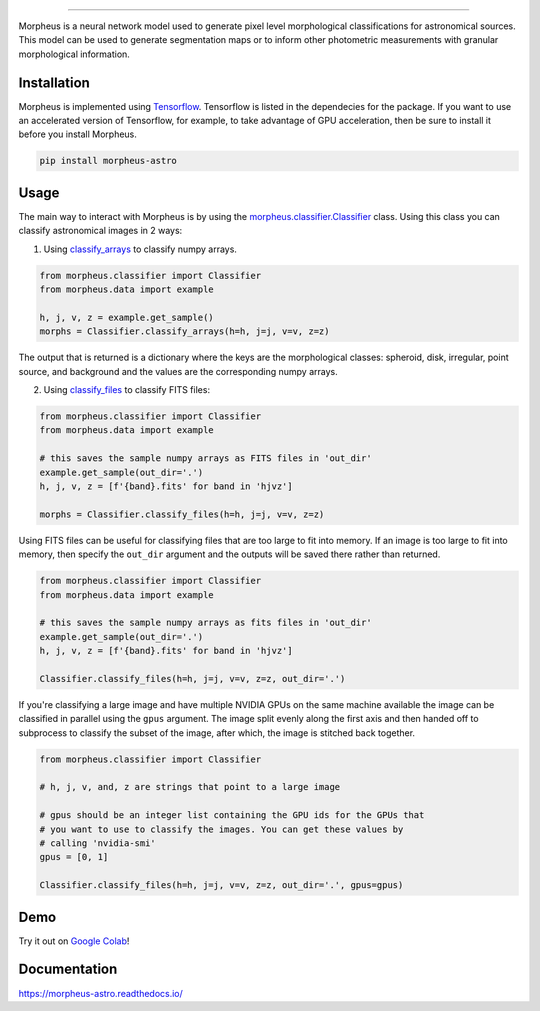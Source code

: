 .. Variables to use the correct hyperlinks in the readmertd build
.. |classifier| replace:: `morpheus.classifier.Classifier <https://morpheus-astro.readthedocs.io/en/latest/source/morpheus.html#morpheus.classifier.Classifier>`__
.. |classify_arrays| replace:: `classify_arrays <https://morpheus-astro.readthedocs.io/en/latest/source/morpheus.html#morpheus.classifier.Classifier.classify_arrays>`__
.. |classify_files| replace:: `classify_files <https://morpheus-astro.readthedocs.io/en/latest/source/morpheus.html#morpheus.classifier.Classifier.classify_files>`__

.. image:: https://cdn.jsdelivr.net/gh/morpheus-project/morpheus/morpheus.svg
    :target: https://github.com/morpheus-project/morpheus
    :align: center

----

.. image:: https://travis-ci.com/morpheus-project/morpheus.svg?branch=master
    :target: https://travis-ci.com/morpheus-project/morpheus

.. image:: https://codecov.io/gh/morpheus-project/morpheus/branch/master/graph/badge.svg
    :target: https://codecov.io/gh/morpheus-project/morpheus

.. image:: https://img.shields.io/badge/code%20style-black-000000.svg
    :target: https://github.com/ambv/black

.. image:: https://img.shields.io/badge/python-3.6-blue.svg
    :target: https://www.python.org/downloads/release/python-360/

.. image:: https://readthedocs.org/projects/morpheus-astro/badge/?version=latest
    :target: https://morpheus-astro.readthedocs.io

Morpheus is a neural network model used to generate pixel level morphological
classifications for astronomical sources. This model can be used to generate
segmentation maps or to inform other photometric measurements with granular
morphological information.

Installation
============

Morpheus is implemented using `Tensorflow <https://www.tensorflow.org/>`_.
Tensorflow is listed in the dependecies for the package. If you want to use
an accelerated version of Tensorflow, for example, to take advantage of GPU
acceleration, then be sure to install it before you install Morpheus.

.. code-block:: bash

    pip install morpheus-astro

Usage
=====

The main way to interact with Morpheus is by using the |classifier|
class. Using this class you can classify astronomical images in 2 ways:

1. Using |classify_arrays| to classify numpy arrays.

.. code-block:: python

    from morpheus.classifier import Classifier
    from morpheus.data import example

    h, j, v, z = example.get_sample()
    morphs = Classifier.classify_arrays(h=h, j=j, v=v, z=z)

The output that is returned is a dictionary where the keys are the
morphological classes: spheroid, disk, irregular, point source, and background
and the values are the corresponding numpy arrays.

2. Using |classify_files| to classify FITS files:

.. code-block:: python

    from morpheus.classifier import Classifier
    from morpheus.data import example

    # this saves the sample numpy arrays as FITS files in 'out_dir'
    example.get_sample(out_dir='.')
    h, j, v, z = [f'{band}.fits' for band in 'hjvz']

    morphs = Classifier.classify_files(h=h, j=j, v=v, z=z)

Using FITS files can be useful for classifying files that are too large to fit
into memory. If an image is too large to fit into memory, then specify the
``out_dir`` argument and the outputs will be saved there rather than returned.

.. code-block:: python

    from morpheus.classifier import Classifier
    from morpheus.data import example

    # this saves the sample numpy arrays as fits files in 'out_dir'
    example.get_sample(out_dir='.')
    h, j, v, z = [f'{band}.fits' for band in 'hjvz']

    Classifier.classify_files(h=h, j=j, v=v, z=z, out_dir='.')

If you're classifying a large image and have multiple NVIDIA GPUs on the same
machine available the image can be classified in parallel using the ``gpus``
argument. The image split evenly along the first axis and then handed off
to subprocess to classify the subset of the image, after which, the image is
stitched back together.

.. code-block:: python

    from morpheus.classifier import Classifier

    # h, j, v, and, z are strings that point to a large image

    # gpus should be an integer list containing the GPU ids for the GPUs that
    # you want to use to classify the images. You can get these values by
    # calling 'nvidia-smi'
    gpus = [0, 1]

    Classifier.classify_files(h=h, j=j, v=v, z=z, out_dir='.', gpus=gpus)

Demo
=============
Try it out on `Google Colab <https://colab.research.google.com/github/morpheus-project/morpheus/blob/master/examples/example_array.ipynb>`_!


Documentation
=============

https://morpheus-astro.readthedocs.io/
